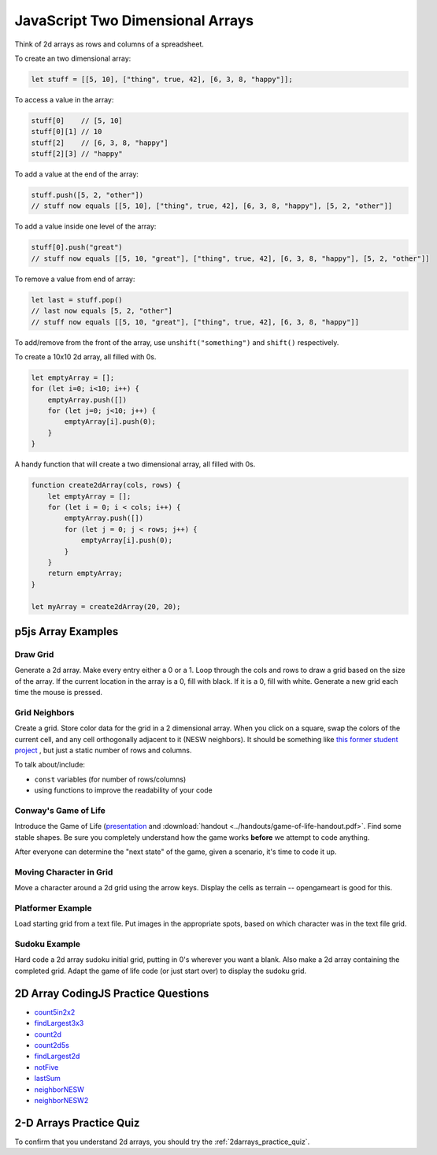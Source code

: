 JavaScript Two Dimensional Arrays
==================================

Think of 2d arrays as rows and columns of a spreadsheet.


To create an two dimensional array:

.. code-block:: javascript

    let stuff = [[5, 10], ["thing", true, 42], [6, 3, 8, "happy"]];

To access a value in the array:

.. code-block:: javascript

    stuff[0] 	// [5, 10]
    stuff[0][1] // 10
    stuff[2] 	// [6, 3, 8, "happy"]
    stuff[2][3]	// "happy"


To add a value at the end of the array:

.. code-block:: javascript

    stuff.push([5, 2, "other"])
    // stuff now equals [[5, 10], ["thing", true, 42], [6, 3, 8, "happy"], [5, 2, "other"]]

To add a value inside one level of the array:

.. code-block:: javascript

    stuff[0].push("great")
    // stuff now equals [[5, 10, "great"], ["thing", true, 42], [6, 3, 8, "happy"], [5, 2, "other"]]


To remove a value from end of array:

.. code-block:: javascript

    let last = stuff.pop()
    // last now equals [5, 2, "other"]
    // stuff now equals [[5, 10, "great"], ["thing", true, 42], [6, 3, 8, "happy"]]

To add/remove from the front of the array, use ``unshift("something")`` and ``shift()`` respectively.


To create a 10x10 2d array, all filled with 0s.

.. code-block:: javascript

    let emptyArray = [];
    for (let i=0; i<10; i++) {
        emptyArray.push([])
        for (let j=0; j<10; j++) {
            emptyArray[i].push(0);
        }
    }

A handy function that will create a two dimensional array, all filled with 0s. 

.. code-block:: javascript

    function create2dArray(cols, rows) {
        let emptyArray = [];
        for (let i = 0; i < cols; i++) {
            emptyArray.push([])
            for (let j = 0; j < rows; j++) {
                emptyArray[i].push(0);
            }
        }
        return emptyArray;
    }

    let myArray = create2dArray(20, 20);


p5js Array Examples
--------------------

Draw Grid
~~~~~~~~~~~

Generate a 2d array. Make every entry either a 0 or a 1. Loop through the cols and rows to draw a grid based on the size of the array. If the current location in the array is a 0, fill with black. If it is a 0, fill with white. Generate a new grid each time the mouse is pressed.


Grid Neighbors
~~~~~~~~~~~~~~~

Create a grid. Store color data for the grid in a 2 dimensional array. When you click on a square, swap the colors of the current cell, and any cell orthogonally adjacent to it (NESW neighbors). It should be something like `this former student project <https://wmcicompsci.ca/makeitblue/>`_ , but just a static number of rows and columns.

To talk about/include:

- ``const`` variables (for number of rows/columns)
- using functions to improve the readability of your code


Conway's Game of Life
~~~~~~~~~~~~~~~~~~~~~~~

Introduce the Game of Life (`presentation <https://docs.google.com/presentation/d/1c3T1NS3HTJZfyx6o3RTOKx1vM-SApqSmMxigyOnU9l0/edit?usp=sharing>`_ and :download:`handout <../handouts/game-of-life-handout.pdf>`. Find some stable shapes. Be sure you completely understand how the game works **before** we attempt to code anything.

After everyone can determine the "next state" of the game, given a scenario, it's time to code it up.


Moving Character in Grid
~~~~~~~~~~~~~~~~~~~~~~~~~

Move a character around a 2d grid using the arrow keys. Display the cells as terrain -- opengameart is good for this.


Platformer Example
~~~~~~~~~~~~~~~~~~~

Load starting grid from a text file. Put images in the appropriate spots, based on which character was in the text file grid.


Sudoku Example
~~~~~~~~~~~~~~~

Hard code a 2d array sudoku initial grid, putting in 0's wherever you want a blank. Also make a 2d array containing the completed grid. Adapt the game of life code (or just start over) to display the sudoku grid.


2D Array CodingJS Practice Questions
-------------------------------------

- `count5in2x2 <https://codingjs.wmcicompsci.ca/exercise.html?name=count5in2x2&title=2dArray>`_
- `findLargest3x3 <https://codingjs.wmcicompsci.ca/exercise.html?name=findLargest3x3&title=2dArray>`_
- `count2d <https://codingjs.wmcicompsci.ca/exercise.html?name=count2d&title=2dArray>`_
- `count2d5s <https://codingjs.wmcicompsci.ca/exercise.html?name=count2d5s&title=2dArray>`_
- `findLargest2d <https://codingjs.wmcicompsci.ca/exercise.html?name=findLargest2d&title=2dArray>`_
- `notFive <https://codingjs.wmcicompsci.ca/exercise.html?name=notFive&title=2dArray>`_
- `lastSum <https://codingjs.wmcicompsci.ca/exercise.html?name=lastSum&title=2dArray>`_
- `neighborNESW <https://codingjs.wmcicompsci.ca/exercise.html?name=neighborNESW&title=2dArray>`_
- `neighborNESW2 <https://codingjs.wmcicompsci.ca/exercise.html?name=neighborNESW2&title=2dArray>`_

2-D Arrays Practice Quiz
-------------------------

To confirm that you understand 2d arrays, you should try the :ref:`2darrays_practice_quiz`.
